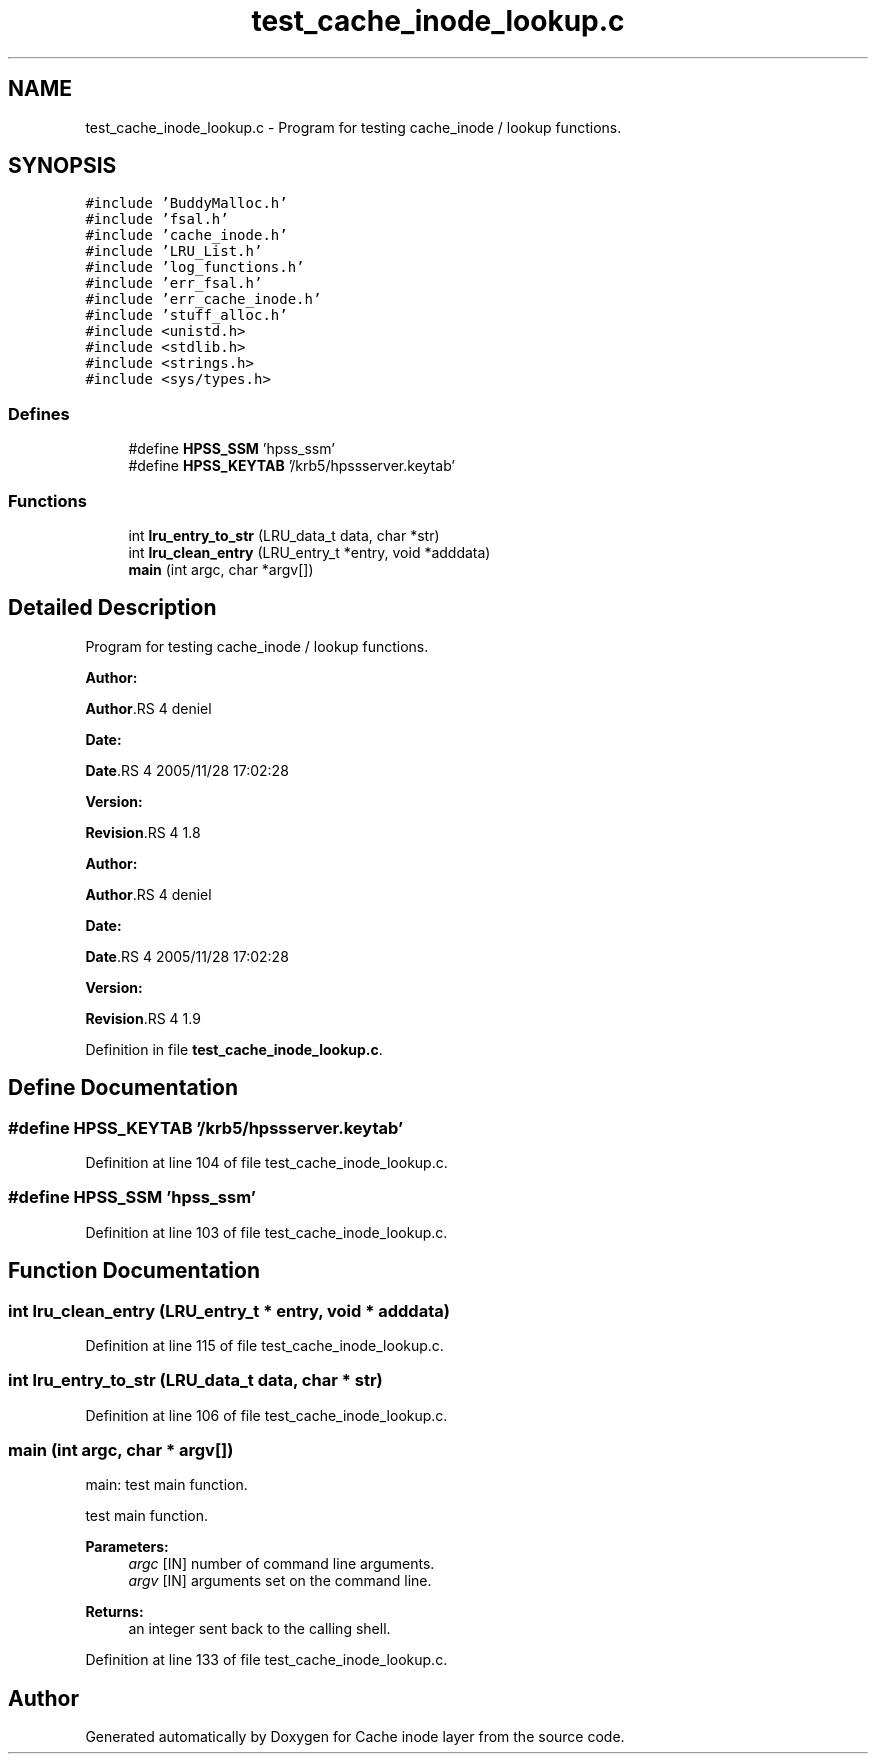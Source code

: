 .TH "test_cache_inode_lookup.c" 3 "31 Mar 2009" "Version 0.1" "Cache inode layer" \" -*- nroff -*-
.ad l
.nh
.SH NAME
test_cache_inode_lookup.c \- Program for testing cache_inode / lookup functions.  

.PP
.SH SYNOPSIS
.br
.PP
\fC#include 'BuddyMalloc.h'\fP
.br
\fC#include 'fsal.h'\fP
.br
\fC#include 'cache_inode.h'\fP
.br
\fC#include 'LRU_List.h'\fP
.br
\fC#include 'log_functions.h'\fP
.br
\fC#include 'err_fsal.h'\fP
.br
\fC#include 'err_cache_inode.h'\fP
.br
\fC#include 'stuff_alloc.h'\fP
.br
\fC#include <unistd.h>\fP
.br
\fC#include <stdlib.h>\fP
.br
\fC#include <strings.h>\fP
.br
\fC#include <sys/types.h>\fP
.br

.SS "Defines"

.in +1c
.ti -1c
.RI "#define \fBHPSS_SSM\fP   'hpss_ssm'"
.br
.ti -1c
.RI "#define \fBHPSS_KEYTAB\fP   '/krb5/hpssserver.keytab'"
.br
.in -1c
.SS "Functions"

.in +1c
.ti -1c
.RI "int \fBlru_entry_to_str\fP (LRU_data_t data, char *str)"
.br
.ti -1c
.RI "int \fBlru_clean_entry\fP (LRU_entry_t *entry, void *adddata)"
.br
.ti -1c
.RI "\fBmain\fP (int argc, char *argv[])"
.br
.in -1c
.SH "Detailed Description"
.PP 
Program for testing cache_inode / lookup functions. 

\fBAuthor:\fP
.RS 4
.RE
.PP
\fBAuthor\fP.RS 4
deniel 
.RE
.PP
\fBDate:\fP
.RS 4
.RE
.PP
\fBDate\fP.RS 4
2005/11/28 17:02:28 
.RE
.PP
\fBVersion:\fP
.RS 4
.RE
.PP
\fBRevision\fP.RS 4
1.8 
.RE
.PP
.PP
\fBAuthor:\fP
.RS 4
.RE
.PP
\fBAuthor\fP.RS 4
deniel 
.RE
.PP
\fBDate:\fP
.RS 4
.RE
.PP
\fBDate\fP.RS 4
2005/11/28 17:02:28 
.RE
.PP
\fBVersion:\fP
.RS 4
.RE
.PP
\fBRevision\fP.RS 4
1.9 
.RE
.PP

.PP
Definition in file \fBtest_cache_inode_lookup.c\fP.
.SH "Define Documentation"
.PP 
.SS "#define HPSS_KEYTAB   '/krb5/hpssserver.keytab'"
.PP
Definition at line 104 of file test_cache_inode_lookup.c.
.SS "#define HPSS_SSM   'hpss_ssm'"
.PP
Definition at line 103 of file test_cache_inode_lookup.c.
.SH "Function Documentation"
.PP 
.SS "int lru_clean_entry (LRU_entry_t * entry, void * adddata)"
.PP
Definition at line 115 of file test_cache_inode_lookup.c.
.SS "int lru_entry_to_str (LRU_data_t data, char * str)"
.PP
Definition at line 106 of file test_cache_inode_lookup.c.
.SS "main (int argc, char * argv[])"
.PP
main: test main function.
.PP
test main function.
.PP
\fBParameters:\fP
.RS 4
\fIargc\fP [IN] number of command line arguments. 
.br
\fIargv\fP [IN] arguments set on the command line.
.RE
.PP
\fBReturns:\fP
.RS 4
an integer sent back to the calling shell. 
.RE
.PP

.PP
Definition at line 133 of file test_cache_inode_lookup.c.
.SH "Author"
.PP 
Generated automatically by Doxygen for Cache inode layer from the source code.
